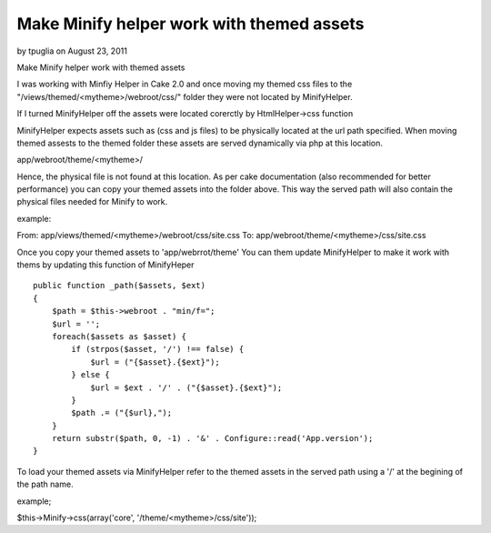 Make Minify helper work with themed assets
==========================================

by tpuglia on August 23, 2011

Make Minify helper work with themed assets

I was working with Minfiy Helper in Cake 2.0 and once moving my themed
css files to the "/views/themed/<mytheme>/webroot/css/" folder they
were not located by MinifyHelper.

If I turned MinifyHelper off the assets were located corerctly by
HtmlHelper->css function

MinifyHelper expects assets such as (css and js files) to be
physically located at the url path specified. When moving themed
assests to the themed folder these assets are served dynamically via
php at this location.

app/webroot/theme/<mytheme>/

Hence, the physical file is not found at this location. As per cake
documentation (also recommended for better performance) you can copy
your themed assets into the folder above. This way the served path
will also contain the physical files needed for Minify to work.

example:

From: app/views/themed/<mytheme>/webroot/css/site.css To:
app/webroot/theme/<mytheme>/css/site.css

Once you copy your themed assets to 'app/webrrot/theme' You can them
update MinifyHelper to make it work with thems by updating this
function of MinifyHeper

::

    public function _path($assets, $ext)
    {
        $path = $this->webroot . "min/f=";
        $url = '';
        foreach($assets as $asset) {
            if (strpos($asset, '/') !== false) {
                $url = ("{$asset}.{$ext}");
            } else {
                $url = $ext . '/' . ("{$asset}.{$ext}");
            }
            $path .= ("{$url},");
        }
        return substr($path, 0, -1) . '&' . Configure::read('App.version');
    }

To load your themed assets via MinifyHelper refer to the themed assets
in the served path using a '/' at the begining of the path name.

example;

$this->Minify->css(array('core', '/theme/<mytheme>/css/site'));



.. meta::
    :title: Make Minify helper work with themed assets
    :description: CakePHP Article related to minify,Articles
    :keywords: minify,Articles
    :copyright: Copyright 2011 tpuglia
    :category: articles

